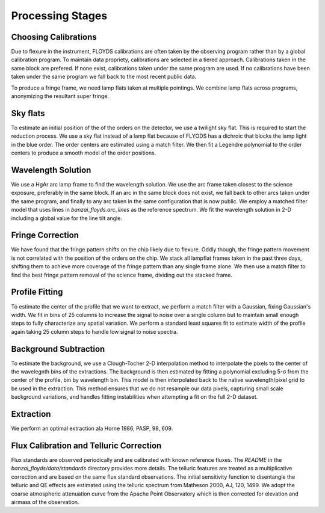 Processing Stages 
=================
Choosing Calibrations
---------------------
Due to flexure in the instrument, FLOYDS calibrations are often taken by the observing program rather than by a global
calibration program. To maintain data propriety, calibrations are selected in a tiered approach. Calibrations taken in the 
same block are prefered. If none exist, calibrations taken under the same program are used. If no calibrations have been taken 
under the same program we fall back to the most recent public data.

To produce a fringe frame, we need lamp flats taken at multiple pointings. We combine lamp flats across programs, anonymizing 
the resultant super fringe.

Sky flats
---------
To estimate an initial position of the of the orders on the detector, we use a twilight sky flat. This 
is required to start the reduction process. We use a sky flat instead of a lamp flat because of FLYODS has a
dichroic that blocks the lamp light in the blue order. The order centers are estimated using a match filter. 
We then fit a Legendre polynomial to the order centers to produce a smooth model of the order positions.

Wavelength Solution
-------------------
We use a HgAr arc lamp frame to find the wavelength solution. We use the arc frame taken closest to the science
exposure, preferably in the same block. If an arc in the same block does not exist, we fall back to other arcs taken
under the same program, and finally to any arc taken in the same configuration that is now public. 
We employ a matched filter model that uses lines in `banzai_floyds.arc_lines` as the reference spectrum. 
We fit the wavelength solution in 2-D including a global value for the line tilt angle. 

Fringe Correction
-----------------
We have found that the fringe pattern shifts on the chip likely due to flexure. Oddly though, the fringe pattern
movement is not correlated with the position of the orders on the chip. We stack all lampflat frames taken in the 
past three days, shifting them to achieve more coverage of the fringe pattern than any single frame alone. We then
use a match filter to find the best fringe pattern removal of the science frame, dividing out the stacked frame.

Profile Fitting
---------------
To estimate the center of the profile that we want to extract, we perform a match filter with a Gaussian, fixing Gaussian's
width. We fit in bins of 25 columns to increase the signal to noise over a single column but to maintain small enough steps
to fully characterize any spatial variation. We perform a standard least squares fit to estimate width of the profile
again taking 25 column steps to handle low signal to noise spectra.

Background Subtraction
----------------------
To estimate the background, we use a Clough-Tocher 2-D interpolation method to interpolate the pixels to the center of
the wavelegnth bins of the extractions. The background is then estimated by fitting a polynomial excluding 5-σ from the center of the profile, bin by wavelength bin. This model is then interpolated back to the native wavelength/pixel grid
to be used in the extraction. This method ensures that we do not resample our data pixels, capturing small scale 
background variations, and handles fitting instabilities when attempting a fit on the full 2-D dataset.

Extraction
----------
We perform an optimal extraction ala Horne 1986, PASP, 98, 609. 
 

Flux Calibration and Telluric Correction
----------------------------------------
Flux standards are observed periodically and are calibrated with known reference fluxes. The `README` in the 
`banzai_floyds/data/standards` directory provides more details. The telluric features are treated as a multiplicative 
correction and are based on the same flux standard observations. The initial sensitivity function to disentangle the 
telluric and QE effects are estimated using the telluric spectrum from Matheson 2000, AJ, 120, 1499. We adopt the 
coarse atmospheric attenuation curve from the Apache Point Observatory which is then corrected for elevation and airmass
of the observation.

